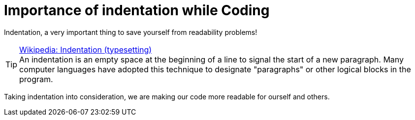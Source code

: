 = Importance of indentation while Coding
:published_at: 2015-02-18
:hp-tags: Coding, Web Development, JavaScript, CSS, HTML

Indentation, a very important thing to save yourself from readability problems!

.link:http://en.wikipedia.org/wiki/Indentation_(typesetting)[Wikipedia: Indentation (typesetting)]
[TIP]
An indentation is an empty space at the beginning of a line to signal the start of a new paragraph. Many computer languages have adopted this technique to designate "paragraphs" or other logical blocks in the program.

Taking indentation into consideration, we are making our code more readable for ourself and others. 